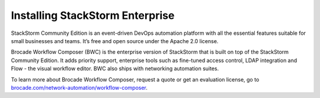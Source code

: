 Installing StackStorm Enterprise
================================

StackStorm Community Edition is an event-driven DevOps automation platform with all the essential features suitable for small businesses and teams. It’s free and open source under the Apache 2.0 license.

Brocade Workflow Composer (BWC) is the enterprise version of StackStorm that is built on
top of the StackStorm Community Edition. It adds priority support, enterprise tools such
as fine-tuned access control, LDAP integration and Flow -  the visual workflow editor.
BWC also ships with networking automation suites.

To learn more about Brocade Workflow Composer, request a quote or get an evaluation license,
go to `brocade.com/network-automation/workflow-composer <http://www.brocade.com/en/products-services/network-automation/workflow-composer.html>`_.

.. only:: community

    .. include:: /__engage_community.rst

.. only:: enterprise

    To install Brocade Workflow Enterprise, you must have your Enterprise license key ready.
    For installation steps, please see :doc:`/install/deb`, :doc:`/install/rhel7`, or
    :doc:`/install/rhel6`. The last step of the instructions is ``BWC Enterprise``

    .. include:: /__engage_enterprise.rst



